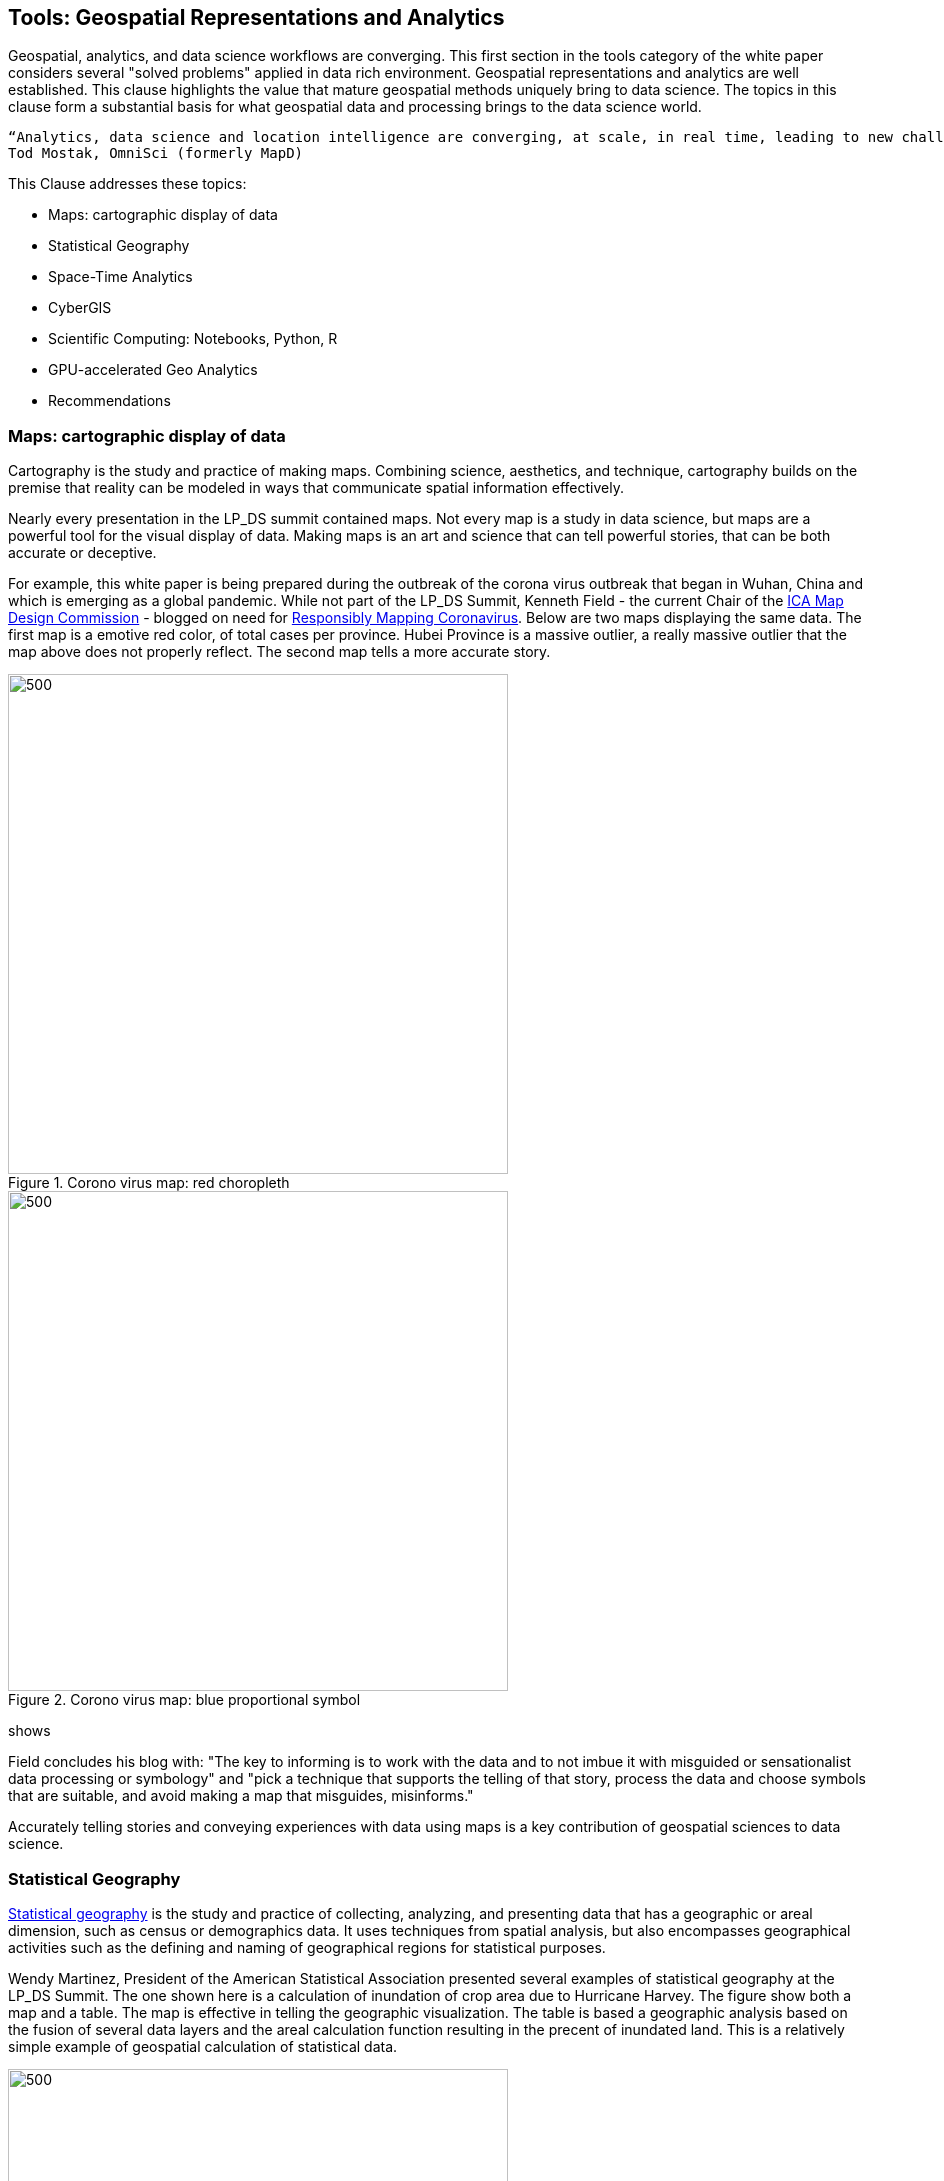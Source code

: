 == Tools:  Geospatial Representations and Analytics

Geospatial, analytics, and data science workflows are converging.  This first section in the tools category of the white paper considers several "solved problems" applied in data rich environment.  Geospatial representations and analytics are well established.  This clause highlights the value that mature geospatial methods uniquely bring to data science. The topics in this clause form a substantial basis for what geospatial data and processing brings to the data science world.

....
“Analytics, data science and location intelligence are converging, at scale, in real time, leading to new challenges you can solve for with these capabilities”
Tod Mostak, OmniSci (formerly MapD)
....

This Clause addresses these topics:

** Maps: cartographic display of data

** Statistical Geography

** Space-Time Analytics

** CyberGIS

** Scientific Computing: Notebooks, Python, R

** GPU-accelerated Geo Analytics

** Recommendations

=== Maps: cartographic display of data

Cartography is the study and practice of making maps. Combining science, aesthetics, and technique, cartography builds on the premise that reality can be modeled in ways that communicate spatial information effectively.

Nearly every presentation in the LP_DS summit contained maps.  Not every map is a study in data science, but maps are a powerful tool for the visual display of data.  Making maps is an art and science that can tell powerful stories, that can be both accurate or deceptive.

For example, this white paper is being prepared during the outbreak of the corona virus outbreak that began in Wuhan, China and which is emerging as a global pandemic. While not part of the LP_DS Summit, Kenneth Field - the current Chair of the http://mapdesign.icaci.org/[ICA Map Design Commission] - blogged on need for https://www.esri.com/arcgis-blog/author/kenfield/[Responsibly Mapping Coronavirus]. Below are two maps displaying the same data.  The first map is a emotive red color, of total cases per province.  Hubei Province is a massive outlier, a really massive outlier that the map above does not properly reflect. The second map tells a more accurate story.

.Corono virus map: red choropleth
image::figures/FIG06.01_Coronovirus_Red.png[500,500]

.Corono virus map: blue proportional symbol
image::figures/FIG06.02_Coronovirus_BlueDots.png[500,500]
shows

Field concludes his blog with: "The key to informing is to work with the data and to not imbue it with misguided or sensationalist data processing or symbology" and "pick a technique that supports the telling of that story, process the data and choose symbols that are suitable, and avoid making a map that misguides, misinforms."

Accurately telling stories and conveying experiences with data using maps is a key contribution of geospatial sciences to data science.

=== Statistical Geography

https://en.wikipedia.org/wiki/Statistical_geography[Statistical geography] is the study and practice of collecting, analyzing, and presenting data that has a geographic or areal dimension, such as census or demographics data. It uses techniques from spatial analysis, but also encompasses geographical activities such as the defining and naming of geographical regions for statistical purposes.

Wendy Martinez, President of the American Statistical Association presented several examples of statistical geography at the LP_DS Summit.  The one shown here is a calculation of inundation of crop area due to Hurricane Harvey.  The figure show both a map and a table.  The map is effective in telling the geographic visualization.  The table is based a geographic analysis based on the fusion of several data layers and the areal calculation function resulting in the precent of inundated land. This is a relatively simple example of geospatial calculation of statistical data.

.Inundation Map and Analysis by USDA
image::figures/FIG06.03_InnundataionMap_Analsysis.png[500,500]


The methods of data science can be seen as emerging from statistics [David Donoho].  The combination of statistics with geospatial science is powerful tool.  The https://nces.ed.gov/FCSM/gig.asp[US Federal Committee on Statistical Methodology] includes a Geospatial Interest Group which coordinates methodological information related to geospatial data across federal agencies.  The FCSM GIG recently held a workshop that considered the question: what are the unique aspects of geospatial data to consider when determining data quality in the context of integrated data products?  Key topics were geospatial representation, error propagation models, geometry, and spatial relationships. Critical issues to be considered when modeling and integrating geospatial data include the following.

** Geometry of geospatial objects is scale-dependent:

*** What level of geometry at different scales?

*** How can we integrate data a different scales/resolutions?

** Spatial relationships between objects:

*** Overlap or inclusion;

*** Direction; and

*** Distance.

Wendy Martinez concluded her presentation at the LP_DS summit on the topic of data ethics.  Ethics will be addressed in Clause 10 of this white paper.

The https://www.ogc.org/projects/groups/statisticaldwg[OGC Statistical Domain Working Group] is chartered  to identify requirements and use cases of how geospatial and statistical standards can support the integration of geospatial information into the statistical system and for the purposes of broad discovery, analysis, and use.  The https://docs.opengeospatial.org/as/15-104r5/15-104r5.html[OGC Discrete Global Grid System standard] has been identified by the Statistical DWG as a standard to considered in their work.

=== Space-Time Analytics

Temporal analytics is an area of excellent research that is becoming increasingly more important and impactful with the availability of data and big data processing.

Kathleen Stewart's, UMCP, presentation at LP_DS Summit provides an excellent example of the discussions about temporal analytics during the summit.  Early in the summit there was reference to Kathleen's publication https://www.taylorfrancis.com/books/9780429187117[Computation and Visualization for Understanding Dynamics in Geographic Domains]. Her presentation focused on "New opportunities through big mobility data analytics."  Space-time patterns are available from different data sources: GPS waypoint data, cell phone data, location-based app data, as well as other sensors, e.g., fitness trackers.

In the figure below we see big trajectory data (GPS waypoints transformed into trajectories) useful for highlighting travel behaviors of different groups. We want to expose different dynamic behaviors over space and time. Differences are observed in road transportation for differing vehicles, e.g., urban-rural differences. This analysis shows different patterns in those settings which may have differences for risk exposure and planning for major mass evacuation whether it is for flooding or wildfires.

.Space-time trajectories for different vehicles
image::figures/FIG06.04_SpaceTime_Trajectories.png[400,800]

Spatial-temporal analytics requires trajectory reconstruction algorithms. This can involve snap way-points of a trip to road segments and filling segment gaps by heuristic algorithms.

The https://www.ogc.org/projects/groups/movfeatswg[OGC Moving Features Standards Working Group] considers applications using moving feature data, typically on vehicles and pedestrians. Innovative applications are expected to require the overlay and integration of moving feature data from different sources to create more social and business values. Efforts in this direction are encouraged by ensuring smoother data exchange because handling and integrating moving feature data will broaden the market for geo-spatial information such as Geospatial Big Data Analysis. The Moving Features SWG has created a suite of https://www.ogc.org/standards/movingfeatures[OGC Moving Features Standards].

In Clause 10, the importance of spatial-temporal analysis is discussed in the context of data streaming or "Fast Data."

....
"We finally have the data and computing that we didn't have those many years ago when the research was being conducted. We were talking about trajectory-like objects many years ago and now we have them for real. We are discovering new things that we didn't really think about before because we didn't understand how the technology was going to deliver these things" - Kathleen Stewart
....

=== CyberGIS

https://www.tandfonline.com/doi/abs/10.1080/00045601003791243[CyberGIS is a Framework for the Synthesis of Cyberinfrastructure, GIS, and Spatial Analysis]. Cyberinfrastructure (CI) integrates distributed information and communication technologies for coordinated knowledge discovery. In the linked article, Shaowen Wang describes how CyberGIS provides a framework for the synthesis of CI, geographic information systems (GIS), and spatial analysis (broadly including spatial modeling). The framework focuses on enabling computationally intensive and collaborative geographic problem solving.

.CyberGIS Framework
image::figures/FIG06.05_CyberGIS.png[400,400]

During the LP_DS Summit, Anand Padmanabhan, University of Illinois, describe applications of the CyberGIS Framework. The CyberGIS approach enabled creation of a flood inundation map at continental scale.  Hydrologists seeking to address flood mapping on a national scale that had not been done before as it required a scale of computation not previously available. The US National National Hydrography data sets from USGS were used in calculation of Height Above the Nearest Drainage (HAND) based on terrain models. For more information:  https://web.corral.tacc.utexas.edu/nfiedata/docs/NFIE-HAND-Computation.CyberGIS-TechReport-2016005.pdf[A CyberGIS Approach to Generating High-resolution Height Above Nearest Drainage (HAND) Raster for National Flood Mapping]

Anand also presented about CyberGIS-Jupyter for handling big data and analysis at scale and make results sharable and reproducible. https://cybergis.illinois.edu/project/cybergis-jupyter/[CyberGIS-Jupyter] project extends the CyberGIS framework for achieving data-intensive, reproducible, and scalable geospatial analytics using Jupyter Notebook. The framework adapts the Notebook with built-in cyberGIS capabilities to accelerate gateway application development and sharing while associated data, analytics, and workflow runtime environments are encapsulated into application packages that can be elastically reproduced through cloud computing approaches. As a desirable outcome, data-intensive and scalable geospatial analytics can be efficiently developed and improved and seamlessly reproduced among multidisciplinary users in a novel cyberGIS science gateway environment.

=== Scientific Computing: Notebooks, Python, R

Recent advances in scientific computing have being used to deal with big geo data and to advance geospatial data science.  These include the use of notebooks, e.g., Jupyter Notebooks, as well as languages well suited to data analytics such as Python and R.

Jupyter Notebooks have rapidly become a popular method for sharing analysis approaches, linkage to datasets and computation resources in a cloud friendly fashion. Multiple presentations in LP_DS Summit described use of Jupyter Notebooks.  The figure presented by Jay Theodore, Esri, shows how notebooks serve as a container for workflow with links to the computing resources.

.Notebooks in Esri ArcGIS
image::figures/FIG06.06_Esri_Notebooks.png[600,600]

https://raw.githubusercontent.com/jrjohansson/scientific-python-lectures/master/Scientific-Computing-with-Python.pdf[Python] is a modern, general-purpose, object-oriented, high-level programming language. Python has a strong position in scientific computing with a large community of users and easy to find help and documentation.  There is an extensive ecosystem of scientific libraries and environments: numpy for Numerical Python, scipy for Scientific Python, matplotlib a graphics library. Python has great performance due to close integration with time-tested and highly optimized codes written in C and Fortran. Python also refers to the standard implementation of an interpreter (cython).  The most common way to use the Python programming language is to use the Python interpreter to run python code.

Extensions of Python for geospatial computation are available as described https://medium.com/@chrieke/essential-geospatial-python-libraries-5d82fcc38731[here] and https://hub.packtpub.com/libraries-for-geospatial-analysis/[there].  Many OGC members have developed their own extensions to Python.

https://www.r-project.org/about.html[The R programming language and environment] supports statistical computing and graphics.  R provides a wide variety of statistical (linear and nonlinear modeling, classical statistical tests, time-series analysis, classification, clustering, etc.) and graphical techniques, and is highly extensible. One of R’s strengths is the ease with which well-designed publication-quality plots can be produced, including mathematical symbols and formulae where needed. There are numerous resources for introduction to Python data science "ecosystem," e.g., https://jakevdp.github.io/PythonDataScienceHandbook/[Python Data Science Handbook] is quite comprehensive.

Extensions of R for geospatial computation are available as described https://cran.r-project.org/web/views/Spatial.html[here] and https://geocompr.robinlovelace.net/intro.html[here].

https://portal.ogc.org/files/91644#PartEOPADJ[OGC Testbed 16] will be addressing Earth Observation Application Packages with Jupyter Notebooks.

http://www.ogcapi.org/[OGC APIs] are being developed independent of programming languages but intended to be compatible with taking advantage of Python and R.

The adopted https://www.ogc.org/standards/geoapi/[OGC GeoAPI] standard provides a Java API.  http://www.geoapi.org/snapshot/python/index.html[A Python profile of GeoAPI] is under development.

=== GPU-accelerated Geo Analytics

GPU based computing is improving the performance of many of the topics listed earlier in this Clause (heterogeneous computing beyond GPUs is addressed in Clause 10).

Tod Mostak, OmniSci, performed a demonstration in LP_DS Summit that showed the intersection of analytics and data science based on the GPU accelerated calculations.  The demo included visualize aircraft flight tracks as 5 billion points.  The calculations included spatial bins in seconds and pivoting this table to generate a huge SQL query behind the scenes.  The GPU accelerated k-means algorithm which takes only seconds. The points were then then clustered and visualized as trajectories.

The OGC Community Standards for 3D Visualization https://www.ogc.org/standards/3DTiles[3DTiles] and https://www.ogc.org/standards/i3s[i3S]  make use of GPU accelerated visualization through use of the Khronos Group GL Transmission Format (glTF). glTF is an efficient, extensible, interoperable format for the transmission and loading of 3D content. glTV was developed to mirror the GPU APIs.

Milind Naphade, described how NVIDIA created cuSpatial: a free library for GPU acceleration of common spatial operations as listed in the figure.  The acceleration provides the instantaneous results of hypothesis testing, e.g., clustering, by several orders of magnitude acceleration.

.cuSpatial - GPU Acceleration of common spatial processing functions
image::figures/FIG06.07_cuSpatial_NVIDIA.png[700,700]

=== Recommendations

Recommendations for consideration by the OGC Big Data Domain Working Group:

** Promote development of Big Data Stack approaches for Spatial-temporal analytics and Streaming analytics;

** Promote development of OGC Community Practices for for geospatial cyberinfrastructure, e.g., CyberGIS; and

** Promote discussion and development of computing using Notebooks, R and Python-oriented APIs, e.g., results from OGC Innovation Program initiatives.


Recommendations for consideration by the Moving Features SWG and Temporal DWG:

** Promote development of OGC Community Practices for spatial-temporal analytics; and

** Propose use cases for Edge Computing: temporal analysis of streaming data.

Recommendations for consideration by the Statistical DWG

** Promote development of OGC Community Practices for geospatial data science based on Statistical Geography; and

** Promote discussion of the Impact of big data platforms analytics on statistical geography.

The OGC Testbed 16 results regarding notebooks and python-oriented APIs should be considered by OGC, e.g., the OGC Big Data DWG and Earth Observation Exploitation DWG.
